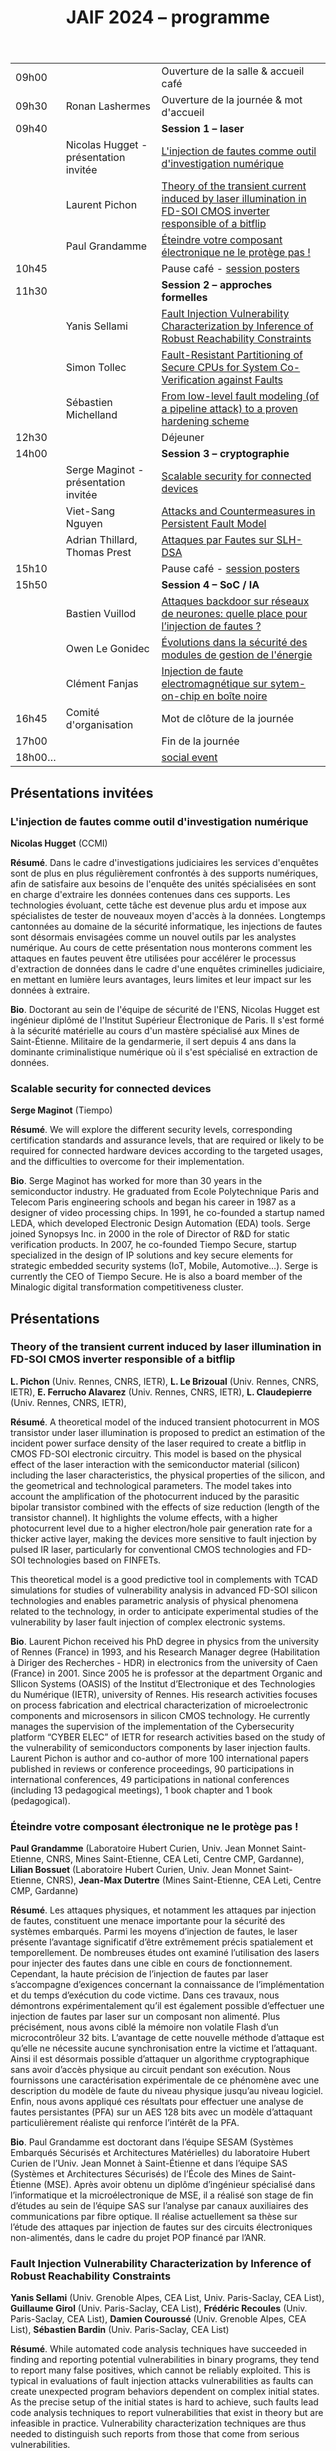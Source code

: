 #+STARTUP: showall
#+OPTIONS: toc:nil
#+OPTIONS: H:5
#+EXPORT_EXCLUDE_TAGS: noexport
#+title: JAIF 2024 -- programme

| 09h00  |                                       | Ouverture de la salle & accueil café                                                                           |
| 09h30  | Ronan Lashermes                       | Ouverture de la journée & mot d'accueil                                                                        |
| 09h40  |                                       | *Session 1 -- laser*                                                                                             |
|        | Nicolas Hugget - présentation invitée | [[#hugget][L'injection de fautes comme outil d'investigation numérique]]                                                    |
|        | Laurent Pichon                        | [[#pichon][Theory of the transient current induced by laser illumination in FD-SOI CMOS inverter responsible of a bitflip]] |
|        | Paul Grandamme                        | [[#grandamme][Éteindre votre composant électronique ne le protège pas !]]                                                      |
| 10h45  |                                       | Pause café - [[#posters][session posters]]                                                                                   |
| 11h30  |                                       | *Session 2 -- approches formelles*                                                                               |
|        | Yanis Sellami                         | [[#sellami][Fault Injection Vulnerability Characterization by Inference of Robust Reachability Constraints]]                 |
|        | Simon Tollec                          | [[#tollec][Fault-Resistant Partitioning of Secure CPUs for System Co-Verification against Faults]]                          |
|        | Sébastien Michelland                  | [[#michelland][From low-level fault modeling (of a pipeline attack) to a proven hardening scheme]]                              |
| 12h30  |                                       | Déjeuner                                                                                                       |
| 14h00  |                                       | *Session 3 -- cryptographie*                                                                                     |
|        | Serge Maginot - présentation invitée  | [[#maginot][Scalable security for connected devices]]                                                                        |
|        | Viet-Sang Nguyen                      | [[#nguyen][Attacks and Countermeasures in Persistent Fault Model]]                                                          |
|        | Adrian Thillard, Thomas Prest         | [[#pqshield][Attaques par Fautes sur SLH-DSA]]                                                                                |
| 15h10  |                                       | Pause café - [[#posters][session posters]]                                                                                   |
| 15h50  |                                       | *Session 4 -- SoC / IA*                                                                                          |
|        | Bastien Vuillod                       | [[#vuillod][Attaques backdoor sur réseaux de neurones: quelle place pour l’injection de fautes ?]]                           |
|        | Owen Le Gonidec                       | [[#legonidec][Évolutions dans la sécurité des modules de gestion de l'énergie]]                                                |
|        | Clément Fanjas                        | [[#fanjas][Injection de faute electromagnétique sur sytem-on-chip en boîte noire]]                                          |
| 16h45  | Comité d'organisation                 | Mot de clôture de la journée                                                                                   |
| 17h00  |                                       | Fin de la journée                                                                                              |
| 18h00… |                                       | [[./infos-pratiques.html#social-event][social event]]                                                                                                   |

** Présentations invitées

*** L'injection de fautes comme outil d'investigation numérique
:PROPERTIES:
:CUSTOM_ID: hugget
:END:

*Nicolas Hugget* (CCMI)

*Résumé*.
Dans le cadre d'investigations judiciaires les services d'enquêtes sont de plus en plus régulièrement confrontés à des supports numériques, afin de satisfaire aux besoins de l'enquête des unités spécialisées en sont en charge d'extraire les données contenues dans ces supports. Les technologies évoluant, cette tâche est devenue plus ardu et impose aux spécialistes de tester de nouveaux moyen d'accès à la données. Longtemps cantonnées au domaine de la sécurité informatique, les injections de fautes sont désormais envisagées comme un nouvel outils par les analystes numérique. Au cours de cette présentation nous monterons comment les attaques en fautes peuvent être utilisées pour accélérer le processus d'extraction de données dans le cadre d'une enquêtes criminelles judiciaire, en mettant en lumière leurs avantages, leurs limites et leur impact sur les données à extraire.

*Bio*.
Doctorant au sein de l'équipe de sécurité de l'ENS, Nicolas Hugget est ingénieur diplômé de l'Institut Supérieur Électronique de Paris. Il s'est formé à la sécurité matérielle au cours d'un mastère spécialisé aux Mines de Saint-Étienne. Militaire de la gendarmerie, il sert depuis 4 ans dans la dominante criminalistique numérique où il s'est spécialisé en extraction de données.

*** Scalable security for connected devices
:PROPERTIES:
:CUSTOM_ID: maginot
:END:

*Serge Maginot* (Tiempo)

*Résumé*.
We will explore the different security levels, corresponding certification standards and assurance levels, that are required or likely to be required for connected hardware devices according to the targeted usages, and the difficulties to overcome for their implementation.

*Bio*.
Serge Maginot has worked for more than 30 years in the semiconductor industry. He graduated from Ecole Polytechnique Paris and Telecom Paris engineering schools and began his career in 1987 as a designer of video processing chips. In 1991, he co-founded a startup named LEDA, which developed Electronic Design Automation (EDA) tools. Serge joined Synopsys Inc. in 2000 in the role of Director of R&D for static verification products. In 2007, he co-founded Tiempo Secure, startup specialized in the design of IP solutions and key secure elements for strategic embedded security systems (IoT, Mobile, Automotive…). Serge is currently the CEO of Tiempo Secure. He is also a board member of the Minalogic digital transformation competitiveness cluster.

** Présentations

*** Theory of the transient current induced by laser illumination in FD-SOI CMOS inverter responsible of a bitflip
:PROPERTIES:
:CUSTOM_ID: pichon
:END:

*L. Pichon*
(Univ. Rennes, CNRS, IETR),
*L. Le Brizoual*
(Univ. Rennes, CNRS, IETR),
*E. Ferrucho Alavarez*
(Univ. Rennes, CNRS, IETR),
*L. Claudepierre*
(Univ. Rennes, CNRS, IETR),

*Résumé*.
A theoretical model of the induced transient photocurrent in MOS transistor under laser
illumination is proposed to predict an estimation of the incident power surface density of the
laser required to create a bitflip in CMOS FD-SOI electronic circuitry. This model is based on
the physical effect of the laser interaction with the semiconductor material (silicon) including
the laser characteristics, the physical properties of the silicon, and the geometrical and
technological parameters. The model takes into account the amplification of the photocurrent
induced by the parasitic bipolar transistor combined with the effects of size reduction (length
of the transistor channel). It highlights the volume effects, with a higher photocurrent level
due to a higher electron/hole pair generation rate for a thicker active layer, making the devices
more sensitive to fault injection by pulsed IR laser, particularly for conventional CMOS
technologies and FD-SOI technologies based on FINFETs.

This theoretical model is a good predictive tool in complements with TCAD simulations for
studies of vulnerability analysis in advanced FD-SOI silicon technologies and enables
parametric analysis of physical phenomena related to the technology, in order to anticipate
experimental studies of the vulnerability by laser fault injection of complex electronic systems.

*Bio*.
Laurent Pichon received his PhD degree in physics from the university of Rennes (France) in
1993, and his Research Manager degree (Habilitation à Diriger des Recherches - HDR) in
electronics from the university of Caen (France) in 2001. Since 2005 he is professor at the
department Organic and SIlicon Systems (OASIS) of the Institut d’Electronique et des
Technologies du Numérique (IETR), university of Rennes. His research activities focuses on
process fabrication and electrical characterization of microelectronic components and
microsensors in silicon CMOS technology. He currently manages the supervision of the
implementation of the Cybersecurity platform “CYBER ELEC” of IETR for research activities
based on the study of the vulnerability of semiconductors components by laser injection faults.
Laurent Pichon is author and co-author of more 100 international papers published in reviews
or conference proceedings, 90 participations in international conferences, 49 participations in
national conferences (including 13 pedagogical meetings), 1 book chapter and 1 book
(pedagogical).

*** Éteindre votre composant électronique ne le protège pas !
:PROPERTIES:
:CUSTOM_ID: grandamme
:END:

*Paul Grandamme*
(Laboratoire Hubert Curien, Univ. Jean Monnet Saint-Etienne, CNRS,
Mines Saint-Etienne, CEA Leti, Centre CMP, Gardanne),
*Lilian Bossuet*
(Laboratoire Hubert Curien, Univ. Jean Monnet Saint-Etienne, CNRS),
*Jean-Max Dutertre*
(Mines Saint-Etienne, CEA Leti, Centre CMP, Gardanne)

*Résumé*.
Les attaques physiques, et notamment les attaques par injection de fautes,
constituent une menace importante pour la sécurité des systèmes embarqués.
Parmi les moyens d’injection de fautes, le laser présente l’avantage significatif d’être extrêmement précis spatialement et temporellement. De nombreuses
études ont examiné l’utilisation des lasers pour injecter des fautes dans une
cible en cours de fonctionnement. Cependant, la haute précision de l’injection
de fautes par laser s’accompagne d’exigences concernant la connaissance de
l’implémentation et du temps d’exécution du code victime. Dans ces travaux,
nous démontrons expérimentalement qu’il est également possible d’effectuer une
injection de fautes par laser sur un composant non alimenté. Plus précisément,
nous avons ciblé la mémoire non volatile Flash d’un microcontrôleur 32 bits.
L’avantage de cette nouvelle méthode d’attaque est qu’elle ne nécessite aucune
synchronisation entre la victime et l’attaquant. Ainsi il est désormais possible
d’attaquer un algorithme cryptographique sans avoir d’accès physique au circuit pendant son exécution. Nous fournissons une caractérisation expérimentale
de ce phénomène avec une description du modèle de faute du niveau physique
jusqu’au niveau logiciel. Enfin, nous avons appliqué ces résultats pour effectuer
une analyse de fautes persistantes (PFA) sur un AES 128 bits avec un modèle
d’attaquant particulièrement réaliste qui renforce l’intérêt de la PFA.

*Bio*.
Paul Grandamme est doctorant dans l’équipe SESAM (Systèmes Embarqués Sécurisés et Architectures Matérielles) du laboratoire Hubert Curien de l’Univ. Jean Monnet à Saint-Étienne et dans l’équipe SAS (Systèmes et Architectures Sécurisés) de l’École des Mines de Saint-Étienne (MSE). Après avoir obtenu un diplôme d’ingénieur spécialisé dans l’informatique et la microélectronique de MSE, il a réalisé son stage de fin d’études au sein de l’équipe SAS sur l’analyse par canaux auxiliaires des communications par fibre optique. Il réalise actuellement sa thèse sur l’étude des attaques par injection de fautes sur des circuits électroniques non-alimentés, dans le cadre du projet POP financé par l’ANR.

*** Fault Injection Vulnerability Characterization by Inference of Robust Reachability Constraints
:PROPERTIES:
:CUSTOM_ID: sellami
:END:

*Yanis Sellami*
(Univ. Grenoble Alpes, CEA List,
Univ. Paris-Saclay, CEA List),
*Guillaume Girol*
(Univ. Paris-Saclay, CEA List),
*Frédéric Recoules*
(Univ. Paris-Saclay, CEA List),
*Damien Couroussé*
(Univ. Grenoble Alpes, CEA List),
*Sébastien Bardin*
(Univ. Paris-Saclay, CEA List)

*Résumé*.
While automated code analysis techniques have succeeded in finding and reporting potential vulnerabilities in binary programs, they tend to report many false positives, which cannot be reliably exploited. This is typical in evaluations of fault injection attacks vulnerabilities as faults can create unexpected program behaviors dependent on complex initial states. As the precise setup of the initial states is hard to achieve, such faults lead code analysis techniques to report vulnerabilities that exist in theory but are infeasible in practice. Vulnerability characterization techniques are thus needed to distinguish such reports from those that come from serious vulnerabilities.

        Recently, Girol et al. have introduced the concept of robust reachability, a property of program inputs applied to code analysis frameworks to report only vulnerabilities that can be reproduced reliably. This is done by distinguishing inputs that are under the control of the attacker from those that are not, and by reporting only vulnerabilities that do not depend on the value of the uncontrolled inputs. Yet, this remains insufficient for distinguishing severe vulnerabilities from benign ones as robust reachability will be unable to report cases that, e.g., are easy to trigger but may not succeed in a few corner cases.

        To address this issue, we propose a method that leverages an abduction procedure to generate a robust reachability constraint, that is, a logical constraint on the uncontrolled inputs under which we have the guarantee that the vulnerability will be triggered. We demonstrate the vulnerability characterization capabilities of an implementation of this procedure on a fault injection attack case-study taken from FISSC. We show that our method refines robust reachability and leads to a much better characterization of the reported vulnerabilities. The methods additionally leads to the generation of high-level feedback that is easier to understand and reuse for further analysis.

*Bio*.
Yanis Sellami is a permanent researcher at CEA/LIST LSL, Paris-Saclay Univ. since December, 2023, where he works on the BINSEC symbolic execution engine on analyses for fault injection and side channel attacks as well and on the use of abduction techniques for symbolic execution.
    He was previously at CEA/LIST LFIM in Grenoble where he worked on the application of formal methods for the automatic characterization of fault injection attacks vulnerabilities.
    Before that, he was PhD in the Laboratory of Informatics of Grenoble under the supervision of N. Peltier and M. Echenim, where he worked on the design and implementation of automated theory-agnostic abduction algorithm and their applications.
    His topics of interest include formal verification of programs, symbolic execution, fault injection and side-channel attacks, logics and automated reasoning.

*** Fault-Resistant Partitioning of Secure CPUs for System Co-Verification against Faults
:PROPERTIES:
:CUSTOM_ID: tollec
:END:

*Simon Tollec*
(Univ. Paris-Saclay, CEA List),
*Vedad Hadžić*
(Graz Univ. of Technology),
*Pascal Nasahl*
(Graz Univ. of Technology, lowRISC),
*Mihail Asavoae*
(Univ. Paris-Saclay, CEA List),
*Roderick Bloem*
(Graz Univ. of Technology),
*Damien Couroussé*
(Univ. Grenoble Alpes, CEA List),
*Karine Heydemann*
(Thales DIS, Sobonne Univ.),
*Mathieu Jan*
(Univ. Paris-Saclay, CEA List),
*Stefan Mangard*
(Graz Univ. of Technology)

*Résumé*.
Fault injection attacks are a serious threat to system security, enabling attackers to bypass protection mechanisms or access sensitive information.
To evaluate the robustness of CPU-based systems against these attacks, it is essential to analyze the consequences of the fault propagation resulting from the complex interplay between the software and the processor.
However, current formal methodologies combining hardware and software face scalability issues due to the monolithic approach used.
To address this challenge, our contribution formalizes the "k-fault-resistant partitioning" notion to solve the fault propagation problem when assessing redundancy-based hardware countermeasures in a first step.
Proven security guarantees can then reduce the remaining hardware attack surface when introducing the software in a second step.

During this presentation, we will first validate our approach against previous work by reproducing known results on cryptographic circuits.
In particular, we outperform state-of-the-art tools for evaluating AES under a three-fault-injection attack.
Then, we apply our methodology to the OpenTitan secure element and formally prove the security of its CPU's hardware countermeasure to single bit-flip injections.
Besides that, we demonstrate that previously intractable problems, such as analyzing the robustness of OpenTitan running a secure boot process, can now be solved by a co-verification methodology that leverages k-fault-resistant partitioning.
We also report a potential exploitation of the register file vulnerability in two other software use cases.
Finally, we provide a security fix for the register file, prove its robustness, and integrate it into the OpenTitan project.

*Bio*.
Simon Tollec obtained his Master of Science in the engineering of Telecom Paris in 2021 in the fields of embedded systems, data science, and network security. He is currently completing his Ph.D. in the French Atomic Energy Commission (CEA) on the formal verification of processor microarchitecture to analyze system security against fault attacks.

*** From low-level fault modeling (of a pipeline attack) to a proven hardening scheme
:PROPERTIES:
:CUSTOM_ID: michelland
:END:

*Sébastien Michelland* (LCIS, Grenoble Univ. Alpes)

*Résumé*.
Despite their intrinsically physical nature, fault attacks are frequently protected against with software countermeasures, mainly due to the software stack's flexibility and ease of deployment. But formulating these attacks at a program's abstraction level with a fault model leads to inherent approximations that weaken practical security guarantees. Recent work has shown that approximations made by fault models at the ISA level can be abused to bypass countermeasures. Meanwhile, finer (typically micro-architectural) models include complicated hardware details that programming languages do not capture.

In this talk, I'll explore a countermeasure to an instruction-skip-like faut model at the micro-architectural level. The unpredictability of the fault's effect on software invites a co-designed hardware/software countermeasure that we can
nonetheless model semantically using standard language analysis techniques. This formal approach results in proving a security theorem. Implementing the countermeasure in a production compiler (LLVM) brings up difficulties symbolic of any security-related addition in a purely functional compiler.

*Bio*.
Sébastien researches themes around the development and analysis of programs, from compilation and security to semantics and formal verification. He has an MSc in Theoretical Computer Science from the École Normale Supérieure de Lyon, and is currently a 2nd-year Ph.D. student at the LCIS lab. He’s working on integrating security countermeasures with the compilation process, unless he’s being distracted by funny-looking optimization techniques, in which case he’s not
working.

*** Attacks and Countermeasures in Persistent Fault Model
:PROPERTIES:
:CUSTOM_ID: nguyen
:END:

*Viet Sang Nguyen*
(Laboratoire Hubert Curien, Univ. Jean Monnet Saint-Etienne, CNRS),
*Vincent Grosso*
(Laboratoire Hubert Curien, Univ. Jean Monnet Saint-Etienne, CNRS),
*Pierre-Louis Cayrel*
(Laboratoire Hubert Curien, Univ. Jean Monnet Saint-Etienne, CNRS)

*Résumé*.
Persistent fault attacks have recently become a significant area of research in
embedded cryptography. In a persistent fault model, the fault injection targets
constants stored in non-volatile memory. A fault of this type persists across
multiple encryptions and only disappears when the device is reset. Previous
works in the literature assume that a table of
S-box elements is stored in the memory and consider the model where the fault
injection results in a biased faulty S-box, meaning that one or several elements
appear twice or more times while one or several others disappear. This leads
to non-uniform distributions of ciphertext words that can be exploited by some
efficient statistic methods. Few countermeasures are proposed to detect such
biases in the faulty S-box. However, the current fault model does
not account for other severe consequences of persistent faults. Our work aims to
address this gap.

In this work, we extend the previous model in two ways. First, we consider
persistent faults causing a swap of two or three S-box elements (non-biased faulty
S-box). We demonstrate, using the PRESENT cipher, that an attacker can bypass existing countermeasures and recover the key by applying a linear attack.
Second, we show that S-box is not the only target for fault injection, as assumed by most of previous works. We consider a persistent fault induced on a
round constant of the AES cipher and demonstrate that the key can be efficiently recovered by applying a differential fault attack. Notably, we reduce the
typical statistical analysis of previous works, which requires from few hundreds
to few thousands ciphertexts, to a differential analysis needing only 2 plaintext-ciphertext pairs. Finally, we propose a new and more efficient countermeasure
which can detect persistent faults that the existing countermeasures cannot.

# *Bio*.
# <bio>

*** Attaques par Fautes sur SLH-DSA
:PROPERTIES:
:CUSTOM_ID: pqshield
:END:

*Adrian Thillard*
(PQShield),
*Thomas Prest*
(PQShield)

*Résumé*.
Nous présenterons les attaques par faute sur la signature SLH-DSA, en cours de
standardisation par le NIST. Nous discuterons de l’efficacité des contre-mesures
génériques, et présenterons une nouvelle contre-mesure spécifique à SLH-DSA.

*Bio*.
Adrian et Thomas ont tous deux a effectué des thèses à l’ENS, sur les contre-mesures aux attaques par canaux cachés pour Adrian, et sur la cryptographie à base de réseaux Euclidiens pour Thomas. Adrian a ensuite été analyste side-channel à l’ANSSI, Ledger et, depuis 2024, à PQShield. Thomas a été ingénieur à Thales, puis chercheur en cryptographie à PQShield depuis 2018.

*** Attaques backdoor sur réseaux de neurones: quelle place pour l’injection de fautes ?
:PROPERTIES:
:CUSTOM_ID: vuillod
:END:

*Bastien Vuillod*
(CEA Leti, Univ. Grenoble Alpes),
*Pierre-Alain Moellic*
(CEA Leti, Univ. Grenoble Alpes),
*Jean-Max Dutertre*
(Département Systèmes et Architectures Sécurisés, École des Mines de Saint-Étienne)

*Résumé*.
Le déploiement à large échelle des modèles de machine learning, principalement
des réseaux de neurones profonds, est accéléré par le développement des plateformes matérielles de plus en plus performantes et adaptées à l’IA embarquée,
autant pour l’inférence que pour l’apprentissage. Aujourd’hui, la sécurité de
ce dernier, et notamment de l’apprentissage embarqué, est une question majeure plus particulièrement pour l’apprentissage décentralisé comme le Federated
Learning.

Parmi les grandes menaces à l’apprentissage, les attaques par empoisonnement (poisoning attacks) sont les plus étudiées car elles offrent un vaste
panorama de vecteurs d’attaques. En particulier, les attaques backdoor cherchent
à introduire, lors de l’entraı̂nement, un comportement malveillant ciblé, difficilement détectable, et qui peut être activé à l’inférence. L’état de l’art sur
les attaques backdoor est quasi-exclusivement dédié à l’empoisonnement des
données d’apprentissage.

Dans cette présentation, nous discutons de récents vecteurs d’attaque qui introduisent des backdoors en altérant directement les valeurs des paramètres par
de l’injection de fautes. En se reposant sur deux références récentes présentées à
ICCV 2023 et S&P 2024, nous analyserons les modèles de menaces associées,
la robustesse de leur évaluation et leur application dans des systèmes de federated learning.

# *Bio*.
# <bio>

*** Injection de faute electromagnétique sur sytem-on-chip en boîte noire
:PROPERTIES:
:CUSTOM_ID: fanjas
:END:

*Clément Fanjas*
(CEA Leti, Univ. Grenoble Alpes)

*Résumé*.
Traditionnellement utilisées pour tester la sécurité des microcontrôleurs, les attaques par injection de faute ont récemment fait leurs preuves sur des cibles plus complexes telles que des System-on-Chip (SoC) de smartphone. Il s'agit d'un puissant outil de caractérisation sécuritaire qui peut être utilisé pour affecter le control-flow d'une cible afin de contourner des fonctions de sécurité. Mais dans le cas de dispositifs mobiles comme des smartphones, ce type d'attaque doit être mené en boîte noire. Dans ce contexte, rechercher les paramètres permettant d'injecter et d'exploiter une faute avec succès peut s'avérer complexe puisque l'attaquant n'a pas la possibilité d'exécuter du code sur sa cible. Cela est d'autant plus vrai pour des méthodes comme l'injection de faute Electromagnétique (EMFI) pour lesquelles les dimensions à explorer sont nombreuses (X,Y,Z,amplitude,largeur d'impulsion, instant de la perturbation). Le but de cette présentation est de mettre en avant une méthodologie pour résoudre le verrou que représente la recherche des paramètres d'injection de faute en boîte noire. Cette méthodologie s'appuie sur l'utilisation d'un code non-modifiable par l'attaquant pour tester le comportement de la cible face à une injection de faute durant l'exécution d'une boucle. Une preuve de concept est présentée, la cible est un smartphone Android, le code non-modifiable utilisé est 'fastboot' : un utilitaire d'urgence qui sert à reflasher la mémoire du smartphone. Les bons paramètres pour une EMFI sont identifiés grâce à notre méthodologie, puis une fonction de sécurité est contournée en utilisant ces paramètres.

*Bio*.
Clément est diplômé de l'IUT de Génie Electrique et Informatique Industrielle de Grenoble (2018) ainsi que de l'école d'ingénieur ESISAR à Valence (2021). Depuis novembre 2021 Clément mène une thèse de doctorat au sein de l'équipe SAS de Gardanne côté CEA. Sa thèse est dirigée par Jessy Clédière et est encadrée par Driss Aboulkassimi et Simon Pontié. Le sujet de cette thèse porte sur l'exploitation des vulnérabilités matérielles des dispositifs mobiles comme nouvelle approche pour l'analyse forensique.

*** XXXtemplateXXX                                                 :noexport:
:PROPERTIES:
:CUSTOM_ID: template
:END:

*<auteur>* (<affiliation>)

*Résumé*.
<résumé>

*Bio*.
<bio>

*** Évolutions dans la sécurité des modules de gestion de l'énergie
:PROPERTIES:
:CUSTOM_ID: legonidec
:END:

*Owen Le Gonidec*
(IETR),
*Maria Méndez Real*
(Lab-STICC),
*Guillaume Bouffard*
(ANSSI),
*Jean-Christophe Prévotet*
(IETR)

*Résumé*.
De plus en plus d'opérations sensibles sont réalisées sur des systèmes-sur-puce (SoC) qui présentent une large surface d'attaque. Depuis une quinzaine d'années, des attaques matérielles contre ce type de système sont publiées. Elles transposent des techniques d'attaques développées pour des composants sécurisés, où l'état de l'art est bien établi. Toutefois, ces attaques nécessitent un accès physique au système cible.

En 2017, Tang et al. ont démontré avec l'attaque ClkScrew que les modules matériels de gestion de l'énergie, accessibles depuis le logiciel, constituent un nouveau vecteur d'attaque. Ils ont réussi à provoquer une injection de fautes en exploitant malicieusement les régulateurs de tension d'alimentation, leur donnant accès aux ressources autrement inaccessibles de l'environnement d'exécution de confiance (TEE). Ce type d'attaque basé sur l'énergie a été étendu et perfectionné dans des publications ultérieures. Contrairement aux attaques matérielles traditionnelles, ce nouveau type d'attaque ne nécessite pas d'accès physique à la cible.

Des contre-mesures à ces attaques ont été mises en œuvre dans les principaux TEEs, tels qu'Intel SGX et ARM TrustZone. Cependant, ces contre-mesures restreignent le contrôle de la tension d'alimentation, empêchant ainsi l'utilisation des mécanismes de gestion de l'énergie à leur plein potentiel. De nouvelles contre-mesures sont proposées dans la littérature, mais elles réduisent les performances du système ou manquent d'implémentations concrètes. De plus, ces dernières années, de nombreux concepts innovants de TEEs matériels pour RISC-V ont été proposés. Cependant, ces TEEs ne prennent à ce jour pas en compte ce type d'attaques, malgré leur inclusion dans le modèle d'attaquant défini par le profil de protection de Global Platform.

Dans cette présentation, nous aborderons la problématique des attaques matérielles par injection de fautes qui exploitent les modules de gestion de l'énergie depuis le logiciel. Nous décrirons l'importance de ces attaques, les contre-mesures existantes et les nouvelles solutions potentielles, avec un focus sur les nouvelles implémentations de TEEs sur processeurs utilisant RISC-V.

*Bio*.
Owen (Gwenn) Le Gonidec est une doctorante travaillant sur les attaques basées sur l’exploitation des mécanismes de gestion de l’énergie. Cette thèse est financée par le projet ANR CoPhyTEE (Sécurisation des systèmes sur puce à base d’architecture open source contre des attaques physiques réalisées à distances) et est encadrée par Maria Mendéz Real (Lab-STICC), Jean-Christophe Prévotet (IETR) et Guillaume Bouffard (ANSSI).

** Posters
:PROPERTIES:
:CUSTOM_ID: posters
:END:


| Aghiles Douadi   | [[#douadi][Modeling Thermal Effects For Biasing PUFs]]                                                                                    |
| Sami El Amraoui  | [[#elamraoui][Control of Ring Oscillators EMFI Susceptibilty through FPGA P&R Constraints]]                                                  |
| Paul Grandamme   | [[#grandamme][Éteindre votre composant électronique ne le protège pas !]]                                                                    |
| Adam Henault     | [[#henault][LiteInjector : A fault emulator framework for LiteX System on Chip]]                                                           |
| Le Brizoual      | [[#brizoual][Simulation TCAD 2D d’injection de faute laser au sein de composant unitaire]]                                                  |
| Ovew Le Gonidec  | [[#legonidec][Évolutions dans la sécurité des modules de gestion de l'énergie]]                                                              |
| Viet Sang Nguyen | [[#nguyen][Attacks and Countermeasures in Persistent Fault Model]]                                                                        |
| William Pensec   | [[#pensec][Implementation and evaluation of countermeasures in a DIFT mechanism against Fault Injection Attacks]]                         |
| Kévin Quénéhervé | [[#queneherve][Impact of fault injections on the PMP configuration flow within a CVA6 core]]                                                  |
| Idris Raïs-Ali   | [[#raisali][Calibration post-silicium de capteurs de detection d’injection de fautes]]                                                     |
| Simon Tollec     | [[#tollec][Fault-Resistant Partitioning of Secure CPUs for System Co-Verification against Faults]]                                        |
| Daniel Thirion   | [[#thirion][FPGA Fault Injection Platform: une plateforme moderne et rapide d'injection de fautes sur FPGA par reconfiguration partielle]] |

*** LiteInjector : A fault emulator framework for LiteX System on Chip
:PROPERTIES:
:CUSTOM_ID: henault
:END:

*Adam Henault*
(Univ. Bretagne Sud, Lab-STICC),
*Philippe Tanguy*
(Univ. Bretagne Sud, Lab-STICC),
*Vianney Lapôtre*
(Univ. Bretagne Sud, Lab-STICC)

*Résumé*.
Les attaques par injection de fautes (FIA) représentent une
menace significative pour la sécurité des systèmes embarqués.
Il existe trois méthodes possibles pour évaluer la sécurité
de composants face aux attaques en faute. La première est
l’attaque directe de la cible, cela demande du temps et de
l’expertise. La deuxième est l’injection de faute lors de la
simulation du design cible, cela permet d’évaluer la sécurité
face à des fautes logiques. Cependant, cette méthode peut
donner lieu à des campagnes d’attaques assez longues, surtout
lorsque l’on souhaite simuler le fonctionnement de systèmes
sur puce (SoC) de taille importante. Enfin, la dernière
méthode est l’émulation de faute. Réalisée sur carte FPGA,
elle permet d’accélérer les campagnes d’évaluation en tirant
parti de l’accélération matérielle. Dans nos travaux, nous
nous sommes intéressés à cette dernière méthode et avons
développé une solution que nous avons nommée LiteInjector.

LiteInjector est un framework d’émulation de fautes
logiques. Le framework est modulaire, open-source et destiné
aux systèmes sur puce développés avec l’outil LiteX lequel
repose sur le framework Migen.
LiteInjector
est paramétrable et permet l’injection de fautes dans des
design matériels décris avec Migen. LiteInjector utilise un
système de masque, ce qui permet de supporter le multifautes
ainsi qu’un système de trigger permettant la création de
conditions complexes permettant de déclencher les injections
de fautes selon les besoins de l’évaluateur.

*Bio*.
Adam Henault est étudiant en Master 2 en sécurité des
systèmes embarqués à l’Univ. Bretagne Sud à Lorient et
stagiaire dans le Laboratoire Lab-STICC de Lorient au sein
de l’équipe ARCAD, encadré par Philippe Tanguy et Vianney
Lapôtre. Il entamera une thèse de doctorat en octobre 2024 au
sein de cette même équipe de recherche.

*** Impact of fault injections on the PMP configuration flow within a CVA6 core
:PROPERTIES:
:CUSTOM_ID: queneherve
:END:

*Kévin Quénéhervé*
(Univ. Bretagne Sud, Lab-STICC),
*Philippe Tanguy*
(Univ. Bretagne Sud, Lab-STICC),
*Rachid Dafali*
(DGA MI),
*Vianney Lapôtre*
(Univ. Bretagne Sud, Lab-STICC)

*Résumé*.
Les attaques par injection de fautes (FIA) représentent une
menace significative pour la sécurité et la fiabilité des systèmes
embarqués, notamment ceux reposant sur des processeurs
intégrés. Notre étude porte sur l’analyse de l’impact des
FIA sur le flux de configuration du mécanisme de protection
mémoire appelé Physical Memory Protection (PMP) au sein
du cœur RISC-V CVA6 de l’OpenHW Group. Des campagnes
d’injection de fautes ciblant une implémentation FPGA (carte
ARTY A7-100T) ont été réalisées pour caractériser les effets
des fautes. Pour ce faire, nous nous sommes appuyés sur des
injections via la perturbation de l’horloge.

Les expériences menées ont permis de dénombrer et classifier les effets des injections sur la configuration des registres
du PMP.
Les résultats démontrent que les injections réalisées
mènent à une vingtaines de combinaisons d’effets sur les
registres de configuration du PMP.

*Bio*.
Kévin Quénéhervé est doctorant en fin de première année
au sein de l’Univ. Bretagne Sud à Lorient, dans le
Laboratoire Lab-STICC équipe ARCAD. Ses travaux de thèse
se focalisent sur l’étude et développement d’un processeur
embarqué RISC-V tolérant aux fautes induites par des attaques
physiques. Il est dirigé par Vianney Lapôtre et encadré par
Philippe Tanguy et Rachid Dafali.

*** Modeling Thermal Effects For Biasing PUFs
:PROPERTIES:
:CUSTOM_ID: douadi
:END:

*Aghiles Douadi*
(TIMA / LCIS, UGA),
*Elena-Ioana Vatajelu*
(TIMA, UGA),
*Paolo Maistri*
(TIMA, UGA),
*David Hely*
(LCIS, UGA),
*Vincent Beroulle*
(LCIS, UGA),
*Giorgio Di Natale*
(TIMA UGA)

*Résumé*.
Les primitives de sécurité, telles que les fonctions physiques non clonables (PUFs) ou les générateurs de nombres aléatoires véritables (TRNGs), sont devenues des racines matérielles de confiance pour assurer la sécurité des applications modernes. Cependant, ces primitives montrent une vulnérabilité face aux attaques physiques, notamment en présence de variations de température. Des recherches antérieures ont démontré la faisabilité d'attaques exploitant les fluctuations thermiques pour compromettre la sécurité de ces primitives. En particulier, lorsqu'elles sont implémentées sur des FPGA, ces composants programmables peuvent être sensibles aux altérations induites par les changements thermiques. Ces résultats soulignent la nécessité de mieux comprendre les implications de la sensibilité à la température sur la sécurité et la robustesse de ces mécanismes de sécurité. Cette étude examine comment la chaleur affecte, de manière instantanée et permanente, le fonctionnement des oscillateurs en anneau, qui constituent les éléments de base des PUFs basés sur les oscillateurs en anneau. L'étude propose également des moyens d'exploiter ces effets pour biaiser les réponses des PUFs, permettant ainsi leur clonage potentiel.

*Bio*.
Aghiles Douadi, doctorant en deuxième année à TIMA à Grenoble et au LCIS à Valence, je mène des recherches sur les attaques laser sur des primitives de sécurité de type PUF dans le cadre du projet ANR POP. J'ai obtenu mon diplôme en traitement du signal et de l'image à l'Univ. de Bourgogne à Dijon en 2022.

*** FPGA Fault Injection Platform: une plateforme moderne et rapide d'injection de fautes sur FPGA par reconfiguration partielle
:PROPERTIES:
:CUSTOM_ID: thirion
:END:


*Daniel Thirion*
(STMicroelectronics, LCIS UGA),
*Nathan Hocquette*
(STMicroelectronics),
*Jean-Marc Daveau*
(STMicroelectronics),
*Philipe Roche*
(STMicroelectronics)

*Résumé*.
Les méthodes d'injection traditionnelles de SEU (Single Event Upset) dans le contexte de Sûreté fonctionnelle sont réalisées en simulation, a l'aide d'outils comme Z01X, XceliumSafety...
Ces outils, en plus d'être coûteux en resources matérielles (coeurs de calculs), en resources logicielles (licences EDA), sont très lents, et d'autant plus avec le besoin grandissant de tester des SoC (System on Chip) complets.
Notre nouvelle plateforme, développée sur AMD ZYNQ-7000, propose de nouvelles méthodes pour réduire l'overhead de la reconfiguration partielle, permettre une parallélisation illimitée, simplifier le développement, et surtout permettre un suivi des signaux internes au système sous test.
Cette plateforme a obtenu une quasi équivalence avec les traces obtenues en simulation durant nos tests sur un SoC complet, tout en obtenant une accélération de l'ordre de 96,25% (en comparant une carte ZC706 par rapport à une licence de XcelliumSafety).
Les travaux futurs auront pour but d'optimiser davantage les campagnes par l'utilisation de "snapshots", et d'améliorer le support pour des injections multiples (contexte sécurité embarqué).

*Bio*.
Daniel THIRION est un doctorant au laboratoire UGA/Grenoble-INP LCIS, Valence, poursuivant en CIFRE à STMicroelectronics Crolles.
Initialement designer matériel, intégrateur SoC, il a été tourné vers la sûreté fonctionnelle dans son équipe à ST, puis vers la sécurité matériel par ses études doctorales avec le LCIS.

*** Control of Ring Oscillators EMFI Susceptibilty through FPGA P&R Constraints
:PROPERTIES:
:CUSTOM_ID: elamraoui
:END:

*Sami El Amraoui*
(TIMA UGA),
*Régis Leveugle*
(TIMA UGA),
*Paolo Maistri*
(TIMA UGA)

*Résumé*.
Ring Oscillators (ROs) are widely used in various electronic systems, contributing to their functionality, security, and reliability. Therefore, the characterization of the robustness of RO-based designs against fault attacks such as ElectroMagnetic Fault Injection (EMFI) is a real concern. In this paper, we study the impact of electromagnetic (EM) pulses on ROs implemented in FPGAs. We show that the induced harmonic response depends on the placement and routing of the inverters for different parameters of the pulse. Such a characterization can help developing RO-based structures optimized either for better robustness against attacks or on the opposite for higher sensitivity in order to implement on-chip detectors.

*Bio*.
Sami EL AMRAOUI is a 3rd year PhD student at TIMA laboratory in the AMfoRS team (Grenoble). His research focuses on fault attacks on digital circuits with a major interest in the modeling and the protection against Electromagnetic pulsed fault injection.

*** Simulation TCAD 2D d’injection de faute laser au sein de composant unitaire
:PROPERTIES:
:CUSTOM_ID: brizoual
:END:

*L. Le Brizoual*
(Univ. Rennes, CNRS, IETR),
*H. Djeha*
(Univ. Rennes, CNRS, IETR),
*L. Pichon*
(Univ. Rennes, CNRS, IETR),
*E. Ferrucho Alavarez*
(Univ. Rennes, CNRS, IETR),
*L. Claudepierre*
(Univ. Rennes, CNRS, IETR),
*R. Viera*,
(Département Systèmes et Architectures Sécurisés, École des Mines de Saint-Étienne),
*J. M. Dutertre*
(Département Systèmes et Architectures Sécurisés, École des Mines de Saint-Étienne)

*Résumé*.
Durant une attaque par injection laser sur un ensemble de composant l’effet physique
principal est l’effet photoélectrique qui a pour conséquence la création de paires électron-trou.
Nous utilisons principalement un laser d'une longueur d'onde de 1064 nm qui
permet d’obtenir une bonne transmission du faisceau à travers le silicium tout en permettant
une création significative de paires électrons tous. Sans présence de champ électrique ces
porteurs diffuseront et se recombineront rapidement sans aucun effet notable. Cependant, à
l’intérieur de zone de charge d’espace d’une des jonctions PN du transistor polarisé (telles
que Drain-Source/canal ou jonctions Nwell/substrat d'un transistor), ces paires de trous
seront séparées par le champ électrique interne et un courant induit par faisceau optique sera
généré. Dans ce travail, la suite des logiciels Synopsys a été utilisée, Sentaurus Device Éditeur
(SDE) pour la génération des maillages et SDevice pour la simulation électrique. Nous
étudierons donc diverses architectures de transistor unitaires MOSFET et des portes logiques,
telles que l’inverseur et le buffer soumis à un faisceau laser en utilisant une modélisation TCAD
2D. Le but de cette simulation est de reproduire les photo-courants induits dans le dispositif.
Nous nous intéresserons aussi plus particulièrement au seuil de puissance laser permettant
d’obtenir une inversion des signaux de sortie. Les dispositifs intégrés sont réalisés dans un
nœud technologique de 60 nm. Comme attendu, l’illumination conduit à une augmentation
des courants avec l’intensité du laser. Nous avons mis en évidence un seuil de basculement
qui sera confronté avec les résultats de la littérature.

*Bio*.
Laurent Le Brizoual received the Ph. D degree in material science from the Univ. of
Nantes in 2000.
In 2000 he join the “Laboratoire de Physique des
Milieux Ionisés et Applications” in Nancy university as a permanent staff member.
His
interests are in piezoelectric materials for SAW devices, microfluidic systems and plasma
deposition.
He joined the Univ. of Nantes in 2008 and work at the “Institut des
Matériaux Jean Rouxel” on carbon nanotubes for sensors and plasma etching of
semiconductor.
Since september 2013 he is professor at the Univ. of Rennes 1 in the
“Institut d'Electronique et de Télécommunications de Rennes”. He works on nanostructures
for sensors and thin film deposition. He currently works in the Cybersecurity platform for
laser faults injection and modelisation of laser effects on devices.

*** Calibration post-silicium de capteurs de detection d’injection de fautes
:PROPERTIES:
:CUSTOM_ID: raisali
:END:

*Idris Raïs-Ali*
(SecureIC, LIRMM)

*Résumé*.
Dans le domaine de la protection contre les attaques
par injections de fautes, différentes contremesures ont
été développées, comme des capteurs dont l’objectif est
la detection de perturbations d’origines multiples (glitch
d’horloge ou d’alimentation, injection de pulse electromag-
nétiques ou laser, etc.). Parmi cet ensemble de capteurs,
nous nous intéressons plus particulièrement aux Digital
Sensors, qui sont des capteurs basés sur l’évolution des
délais de propagation du signal sous l’inﬂuence des injec-
tions.
La structure de ces capteurs est divisée
en deux parties: la chaîne de propagation composée  de buffers, et la chaîne d’échantillonage composée de couples de buffers et de registres.

L’intégration de tels capteurs au sein d’un système
s’effectue durant deux étapes distinctes du developpement
d’un système sur puce :
Durant la phase pre-silicum, l’utilisateur doit, à partir
de caractéristiques intrinsèques de la cible, déterminer
la bonne longueur des deux chaînes de propagation et d'échantillonnage.
• Durant la phase post-silicium, il est nécessaire
d’effectuer  un processus de trimming: la variabilité des caractéristiques physiques  des circuits a un impact mesurable sur la distance
parcourue par le signal dans le capteur.
Il est donc
nécessaire de calibrer les circuits après leur fabrication
mais également de calibrer chaque capteur de manière
individuelle.

En étudiant plus précisément l’impact des injections électromagnétiques sur un ensemble de capteurs placés autour
d’une IP AES et fonctionnement de manière synchrone avec
celui-ci, nous avons pu mettre en évidence l’impact de
l’augmentation de l’intensité du pulse créé sur l’évolution
du First One Index de la ﬂotte de capteurs.

*Bio*.
Je suis actuellement ingénieur de recherche et developpement à Secure-IC.
Je suis également en contrat de thèse CIFRE en partenariat avec le LIRMM.
Plus particulièrement, je suis membre de l'équipe d'évaluation de sécurité vis-à-vis des attaques par canaux auxiliaires et par injection de fautes.
Mes travaux portent sur l'études de contre-mesures et plus particulièrement des capteurs de détection de perturbation, appelés Digital Sensors.

*** Implementation and evaluation of countermeasures in a DIFT mechanism against Fault Injection Attacks
:PROPERTIES:
:CUSTOM_ID: pensec
:END:

*William Pensec*
(Univ. Bretagne Sud, Lab-STICC),
*Vianney Lapôtre*
(Univ. Bretagne Sud, Lab-STICC),
*Guy Gogniat*
(Univ. Bretagne Sud, Lab-STICC)

*Résumé*.
Nowadays, IoT devices face many threats and these
systems, sometimes critical, need to be protected
against both software and physical attacks. Software
attacks can be detected using Dynamic Information
Flow Tracking (DIFT) techniques.

This study focuses on the D-RI5CY processor.
Our objective is to develop effective countermeasures against Fault Injection Attacks (FIAs) to
efficiently protect the D-RI5CY DIFT mechanism. We
aim to protect only the DIFT-related registers. We
use fault injection simulations to evaluate the sensi tivity of the DIFT mechanism and identify vulnerable
registers by using the FISSA open-source tool designed
to perform automated fault injection campaigns.
These components manage tags during application execution.
The security policy is configured via Control and Status
Registers (CSRs), TPR, and TCR. This design use a
1-bit data path for tag propagation.

In this work, we present and explore three countermeasures with different implementations to enhance
the DIFT mechanism against FIAs. Our analysis aims
to develop a more robust DIFT mechanism that can
counter both software and physical attacks.

*Bio*.
William PENSEC received his MSc in Computer Science with a specialisation in Software for Embedded Systems from Univ. de Bretagne Occidentale (UBO), in Brest in 2021. He joined the ARCAD team at the Lab-STICC laboratory in France starting his PhD in 2021 in Hardware Security at the Univ. Bretagne Sud in Lorient. His area of research focuses on embedded system security, RISC-V core, fault injection attacks, and associated countermeasures, in order to protect an RISC-V core against both software and physical attacks.

*** [[#legonidec][Évolutions dans la sécurité des modules de gestion de l'énergie]]

* statut intégration programme                                     :noexport:

talks

|                | titre | abstract | bio |
|----------------+-------+----------+-----|
| Fanjas         | X     | X        | X   |
| Grandamme      | X     | X        | X   |
| IRCGN          | X     | X        | X   |
| Le Gonidec     | X     | X        | X   |
| Michelland     | X     | X        | X   |
| Nguyen         | X     | X        |     |
| Pichon         | X     | X        | X   |
| Sellami        | X     | X        | X   |
| Thillard+Prest | X     | X        | X   |
| Tiempo         | X     | X        | X   |
| Tollec         | X     | X        | X   |
| Vuillod        | X     |          |     |

* statut intégration posters                                       :noexport:

|             | titre | abstract | bio | note   |
|-------------+-------+----------+-----+--------|
| Nguyen      |       |          |     | + talk |
| Grandamme   |       |          |     | + talk |
| Pensec      | X     | X        | X   |        |
| Henault     | X     | X        | X   |        |
| Quénéhervé  | X     | X        | X   |        |
| El Amraoui  | X     | X        | X   |        |
| Thirion     | X     | X        | X   |        |
| Douadi      | X     | X        | X   |        |
| Le Brizoual | X     | X        | X   |        |
| Le Gonidec  | X     |          |     | + talk |
| Raïs-Ali    | X     | X        | X   |        |
